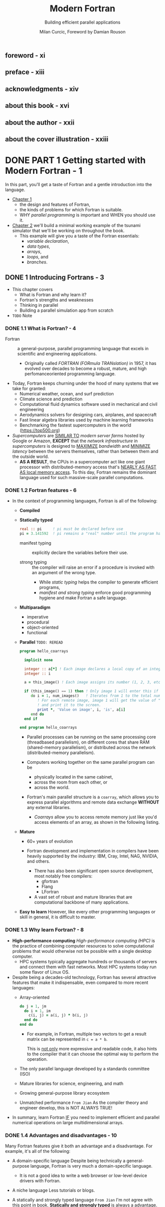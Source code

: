 #+TITLE: Modern Fortran
#+SUBTITLE: Building efficient parallel applications
#+AUTHOR: Milan Curcic, Foreword by Damian Rouson
#+STARTUP: entitiespretty
#+STARTUP: indent
#+STARTUP: overview

** foreword - xi
** preface - xiii
** acknowledgments - xiv
** about this book - xvi
** about the author - xxii
** about the cover illustration - xxiii
* DONE PART 1 Getting started with Modern Fortran - 1
CLOSED: [2024-09-05 Thu 20:56]
In this part, you'll get a taste of Fortran and a gentle introduction into the
language.

- _Chapter 1_
  * the design and features of Fortran,
  * the kinds of problems for which Fortran is suitable.
  * WHY /parallel programming/ is important and WHEN you should use it.

- _Chapter 2_
  we'll build a minimal working example of the tsunami simulator that we'll be
  working on throughout the book.
  * This example will give you a taste of the Fortran essentials:
    + /variable declaration/,
    + /data types/,
    + /arrays/,
    + /loops/, and
    + /branches/.

** DONE 1 Introducing Fortrans - 3
CLOSED: [2024-09-05 Thu 20:53]
- This chapter covers
  * What is Fortran and why learn it?
  * Fortran's strengths and weaknesses
  * Thinking in parallel
  * Building a parallel simulation app from scratch

- =TODO=
  Note

*** DONE 1.1 What is Fortran? - 4
CLOSED: [2024-08-31 Sat 15:28]
- Fortran :: a general-purpose, parallel programming language that excels in
  scientific and engineering applications.
  * Originally called /FORTRAN (FORmula TRANslation)/ in 1957, it has evolved
    over decades to become a robust, mature, and high perfomanceoriented
    programming language.

- Today, Fortran keeps churning under the hood of many systems that we take for
  granted:
  * Numerical weather, ocean, and surf prediction
  * Climate science and prediction
  * Computational fluid dynamics software used in mechanical and civil engineering
  * Aerodynamics solvers for designing cars, airplanes, and spacecraft
  * Fast linear algebra libraries used by machine learning frameworks
  * Benchmarking the fastest supercomputers in the world (https://top500.org)

- /Supercomputers/ are _SIMILAR TO_ /modern server farms/ hosted by Google or
  Amazon, *EXCEPT* that the /network infrastructure/ in /supercomputers/ is
  designed to
  _MAXIMIZE_ /bandwidth/ and
  _MINIMIZE_ /latency/ between the servers themselves,
  rather than between them and the outside world.
  * *AS A RESULT*,
    the CPUs in a supercomputer act like one giant processor with
    distributed-memory access that's _NEARLY AS FAST AS local memory access_.
    To this day, Fortran remains the dominant language used for such
    massive-scale parallel computations.

*** DONE 1.2 Fortran features - 6
CLOSED: [2024-08-31 Sat 15:28]
- In the context of programming languages, Fortran is all of the following:
  * *Compiled*

  * *Statically typed*
    #+begin_src fortran
      real :: pi     ! pi must be declared before use
      pi = 3.141592  ! pi remains a "real" number until the program halts.
    #+end_src

    + manifest typing :: explicitly declare the variables before their use.

    + strong typing :: the compiler will raise an error if a procedure is invoked
      with an argument of the wrong type.
      - While /static typing/ helps the compiler to generate efficient programs,
      - /manifest and strong typing/ enforce good programming hygiene and make
        Fortran a safe language.

  * *Multiparadigm*
    + imperative
    + procedural
    + object-oriented
    + functional

  * *Parallel* =TODO: REREAD=
    #+begin_src fortran
      program hello_coarrays

        implicit none

        integer :: a[*] ! Each image declares a local copy of an integer "a."
        integer :: i

        a = this_image() ! Each image assigns its number (1, 2, 3, etc.) to "a."

        if (this_image() == 1) then ! Only image 1 will enter this if block.
           do i = 1, num_images()   ! Iterates from 1 to the total number of images
              ! For each remote image, image 1 will get the value of "a" on that image
              ! and print it to the screen.
              print *, 'Value on image', i, 'is', a[i]
           end do
        end if

      end program hello_coarrays
    #+end_src

    + Parallel processes can be running
      on the same processing core (threadbased parallelism),
      on different cores that share RAM (shared-memory parallelism), or
      distributed across the network (distributed-memory parallelism).

    + Computers working together on the same parallel program can be
      - physically located in the same cabinet,
      - across the room from each other, or
      - across the world.

    + Fortran's main parallel structure is a ~coarray~, which allows you to
      express parallel algorithms and remote data exchange
      *WITHOUT* any external libraries.

      - /Coarrays/ allow you to access remote memory just like you'd access
        elements of an array, as shown in the following listing.

  * *Mature*
    + 60+ years of evolution

    + Fortran development and implementation in compilers have been heavily
      supported by the industry: IBM, Cray, Intel, NAG, NVIDIA, and others.
      - There has also been significant open source development, most notably
        free compilers:
        * gfortran
        * Flang
        * LFortran

      - A vast set of robust and mature libraries that are computational backbone
        of many applications.

  * *Easy to learn*
    However, like every other programming languages or skill in general, it is
    difficult to master.

*** DONE 1.3 Why learn Fortran? - 8
CLOSED: [2024-08-31 Sat 15:28]
- *High-performance computing*
  /High-performance computing (HPC)/ is the practice of combining computer
  resources to solve computational problems that would otherwise not be possible
  with a single desktop computer.
  * HPC systems typically aggregate hundreds or thousands of servers and connect
    them with fast networks. Most HPC systems today run some flavor of Linux OS.

- Despite being a decades-old technology, Fortran has several attractive features
  that make it indispensable, even compared to more recent languages:
  * Array-oriented
    #+begin_src fortran
      do j = 1, jm
        do i = 1, im
          c(i, j) = a(i, j) * b(i, j)
        end do
      end do
    #+end_src

    + For example, in Fortran, multiple two vectors to get a result matrix can be
      represented in ~c = a * b~.

      This is _not only_ more expressive and readable code,
      it also hints to the compiler that it can choose the optimal way to
      perform the operation.

  * The only parallel language developed by a standards committee (ISO)
  * Mature libraries for science, engineering, and math
  * Growing general-purpose library ecosystem
  * Unmatched performance
    =From Jian=
    As the compiler theory and engineer develop, this is NOT ALWAYS TRUE!

- In summary,
  learn Fortran
  _IF_ you need to implement efficient and parallel numerical operations on large
  multidimensional arrays.

*** DONE 1.4 Advantages and disadvantages - 10
CLOSED: [2024-08-31 Sat 15:19]
Many Fortran features give it both an advantage and a disadvantage. For example,
it's all of the following:
- A domain-specific language
  Despite being technically a general-purpose language, Fortran is very much a
  domain-specific language.
  * It is not a good idea to write a web browser or low-level device drivers
    with Fortran.

- A niche language
  Less tutorials or blogs.

- A statically and strongly typed language
  =From Jian=
  I'm not agree with this point in book.
  *Statically and strongly typed* is always a advantage. When this looks like a
  disadvantage, usually it is because of the outdated type system desgin or
  language design, which is the exact reason here.

**** 1.4.1 Side-by-side comparison with Python - 10
- =IMPORTANT=
  Table 1.1 Comparison between Fortran and Python (CPython specifically)

*** DONE 1.5 Parallel Fortran, illustrated - 12
CLOSED: [2024-08-31 Sat 15:56]
_Summer ends on old Ralph’s farm._
*** DONE 1.6 What will you learn in this book? - 13
CLOSED: [2024-08-31 Sat 16:09]
This book will teach you how to write modern, efficient, and parallel Fortran
programs.

- Working through each chapter, we’ll build from scratch a fully functional,
  parallel, fluid dynamics solver with a specific application to tsunami
  prediction.

- If you work through the book, you'll come out with three distinct skill sets:
  * Be fluent with most modern Fortran features.
    This is a unique and desired skill in a robust, multibillion-dollar market
    that is HPC.

  * Be able to recognize problems that are parallel in nature.

  * Get a grasp on good software design, writing reusable code, and sharing
    your project with the online community.

- With parallel thinking, you'll come out with two critical advantages:
  1. You'll be able to solve problems in less time.
  2. You'll be able to solve problems that can’t fit onto a single computer.

*** TODO 1.7 Think parallel! - 14 - =RE-READ= - =START HERE=
- All parallel problems fall into two categories:
  * Embarrassingly parallel
  * Nonembarrassingly parallel

- Q :: Why is it called embarrassingly parallel?
- A :: It refers to overabundance, as in an embarrassment of riches.
       It's the kind of problem that you want to have.

  * The term is attributed to Cleve Moler, inventor of MATLAB and one of the
    authors of *EISPACK* and *LINPACK*, Fortran libraries for numerical computing.
    _LINPACK is still used to benchmark the fastest supercomputers in the world._

- Parallel Fortran programming in the past has been done either
  * using the /OpenMP/ directives for shared-memory computers only, or
  * with the /Message Passing Interface (MPI)/ for both shared and distributed
    memory computers.

- Figure 1.5
  * Shared memory (SM) systems
  * distributed-memory (DM) systems

- The main advantage of /SM systems/ is very *low latency* in communication
  between processes.
  _HOWEVER_, there's a limit to the number of processing cores you can have in an
  /SM system/. Since /OpenMP/ was designed for SM parallel programming exclusively,
  *we'll focus on /MPI/ for our specific example.*

- OpenMP versus MPI
  =TODO: NOTE=

**** 1.7.1 Copying an array from one processor to another - 17
=TODO: NOTE=
- *MPI: THE TRADITIONAL WAY TO DO PARALLEL PROGRAMMING*
- *ENTER FORTRAN COARRAYS*
- *A partitioned global address space language*
  =TODO: REREAD=

*** DONE 1.8 Running example: A parallel tsunami simulator - 22
CLOSED: [2024-09-05 Thu 20:49]
Lessons in this book are thus framed around developing your own, minimal and yet
complete, _tsunami_ simulator.

**** DONE 1.8.1 Why tsunami simulator? - 22
CLOSED: [2024-09-05 Thu 19:20]
- A _tsunami_ is a sequence of long water waves that are triggered by a
  displacement in a large body of water. This typically occurs because of
  earthquakes, underwater volcanoes, or landslides. Once generated, a tsunami
  propagates radially outward across the ocean surface. It grows in height and
  steepness as it enters shallow waters.

- A _tsunami_ simulator is a good running example for this book because tsunamis
  are the following:
  * Fun:
    Speaking strictly as a scientist here!
    A tsunami is a process that's fun to watch and play with in a numerical
    sandbox.

  * Dangerous:
    Tsunamis are a great threat to low-lying and heavily populated coastal
    areas. There's a need to better understand and predict them.

  * Simple math:
    They can be simulated using a minimal set of equations -- /shallow water
    equations (SWEs)/. This will help us not get bogged down by the math and
    focus on implementation instead.

  * Parallelizable:
    They involve a physical process that’s suitable for _TEACHING_ /parallel
    programming/, especially considering that it's a /nonembarrassingly parallel
    problem/.
    + =IMPORTANT=
      To make it work, we'll carefully design data copy patterns between images.

- To simulate tsunamis, we’ll write a SOLVER for the shallow water system of
  equations.

**** DONE 1.8.2 Shallow water equations - 23
CLOSED: [2024-09-05 Thu 20:19]
- /Shallow water equations (SWEs)/ are a simple system of equations derived from
  /Navier-Stokes equations/.
  * They are also known as the /Saint-Venant equations/, after the French engineer
    and mathematician A. J. C. Barre de Saint-Venant, who derived them in
    pursuit of his interest in _hydraulic engineering and open-channel flows_.

- /SWEs/ are powerful because they can REPRODUCE many observed motions in the
  atmosphere and the ocean:
  * Large-scale weather, such as cyclones and anticyclones
  * Western boundary currents, such as the Gulf Stream in the Atlantic and the
    Kuroshio in the Pacific
  * Long gravity waves, such as tsunamis and tidal bores
  * Watershed from rainfall and snow melt over land
  * Wind-generated (surf) waves
  * Ripples in a pond

- _Equations are listed in Figure 1.7, page 23_.

- Q :: What's the physical interpretation of this system?

- A ::
  * _The top equation_ states that
    where there's slope along the water surface, water will accelerate and move
    toward a region of lower water level _BECAUSE_ of the /pressure gradient/.

    + The advection term is nonlinear and causes chaotic behavior in fluids
      (turbulence).

  * _The bottom equation_ states that
    where there's convergence (water coming together), the water level will
    increase. This is because water has to go somewhere, and it's why we also
    call it /conservation of mass/. Similarly, if water is diverging, its level
    will decrease in response.

- *Comfortable with math?*
  appendix B

**** DONE 1.8.3 What we want our app to do - 24
CLOSED: [2024-09-05 Thu 20:49]
- Let's narrow down on the specification for our _tsunami simulator_:
  * _Parallel_:
    The model will scale to hundreds of processors with nothing but pure Fortran
    code.

    + This is
      _not only_ important for speeding up the program and reducing compute time,
      _but also_ for enabling very large simulations that otherwise wouldn't fit
      into the memory of a single computer.

    With most modern laptops having at least four cores, you should be able to
    enjoy the fruits of your (parallel programming) labor.

  * _Extensible_:
    Physics terms can be easily formulated and added to the solver.

    This is important for the general usability of the model.
    =from Jian= Abstraction!

    =RE-READ=
    + If we can design our computational kernel in the form of reusable classes
      and functions, we can easily add new physics terms as functional, parallel
      operators, following the approach by Damian Rouson (http://mng.bz/vxPq).
      This way, the technical implementation is abstracted inside these
      functions, and on a high level we'd program our equations much like we'd
      write them on a blackboard.

  * _Software library_:
    This will provide a *REUSABLE* set of /classes/ and /functions/ that can be
    used to build other parallel models.

  * _Documented_

  * _Discoverable online_:
    Writing a program just for yourself is great for learning and discovery.

    + The tsunami simulator and other projects developed in this book are all
      online at https://github.com/modern-fortran.

- By working through this book chapter by chapter, you'll gain the experience of
  developing a fully featured parallel app from scratch.

- =TODO: NEXT=
  We'll start the next chapter by _setting up the development environment_ so
  that you can compile and run the minimal working version of the tsunami
  simulator.

- *Visualizing tsunami output*
   I provide Python scripts in the GitHub repository of the project so you can
   visualize the output yourself.

*** DONE 1.9 Further reading - 25
CLOSED: [2024-09-05 Thu 20:52]
- Fortran website: https://fortran-lang.org
- The history of Fortran on Wikipedia: https://en.wikipedia.org/wiki/Fortran
- Partitioned global address space: http://mng.bz/4A6g
- Companion blog to this book: https://medium.com/modern-fortran

**** DONE Summary
CLOSED: [2024-09-05 Thu 20:52]
- Fortran is the _OLDEST high-level_ programming language still in use today.

- It's the _DOMINANT_ language used for many applications in science and engineering.

- Fortran is *NOT suitable* for programming video games or web browsers
  _BUT_ excels at numerical, parallel computation over large multidimensional
  arrays.

- It's the _ONLY_ (=from Jian= ???) *standardized natively parallel* programming
  language.

- /Coarrays/ provide a cleaner and more expressive syntax for parallel data exchange
  compared to traditional /Message Passing Interface (MPI)/ programming.
  =TODO: Learn more!!!=

- _Fortran compilers and libraries are mature and battle-tested._

** DONE 2 Getting started: Minimal working app - 26
CLOSED: [2024-09-05 Thu 20:54]
- This chapter covers
  * Compiling and running your first Fortran program
  * Data types, declaration, arithmetic, and control flow
  * Building and running your first simulation app

- In this chapter, we'll implement the minimal working version of _the tsunami
  simulator_.

- For simplicity, we'll start by simulating the movement of water in space due to
  background flow, without changing its shape.

  * This problem is sufficiently complex to introduce basic elements of Fortran:
    + numeric data types,
    + declaration,
    + arithmetic expressions and assignment, and
    + control flow.

- Once we successfully simulate the movement of an object in this chapter,
  we'll refactor the code to add other physics processes in chapters 3 and 4,
  which will allow the simulated water to flow more realistically.

- We'll
  1. start off by compiling, linking, and running your first Fortran program.

  2. Then I'll introduce the physical problem that we want to solve and show you
     how to express it in the form of a computer program.

  3. We'll then dive into the essential elements of Fortran:
     - data types,
     - declaration,
     - arithmetic, and
     - control flow.

- At the end of the chapter, you'll have the working knowledge to write basic,
  yet useful, Fortran programs.

*** 2.1 Compiling and running your first program - 27
- Let's start by creating, compiling, and running your first Fortran program.
  * Assumption:
    The GNU Fortran compiler (_gfortran_) has been installed.

- Two steps:
  1. Compiling
  2. Linking

- If we used ~-c~ flag, _gfortran_ won't link automatically.
  ~gfortran hello.f90 -o hello~
  IS EQUIVALENT TO
  ~gfortran -c hello.f90~ and then ~gfortran hello.o -o hello~
  * Here ~-c~ means _compile only, do not link._
    =IMPORTANT=
    This procedure is *NECESSARY*
    WHENEVER we need to compile MULTIPLE source files BEFORE linking them into a
    SINGLE program.

*** 2.2 Simulating the motion of an object - 28 - =TODO=
**** What should our app do? - 29
**** What is advection? - 30

*** 2.3 Implementing the minimal working app - 31
Having set the problem to solve, we’ll soon be able to dive into Fortran coding.
But first we’ll go over the implementation strategy (you should always have one)
in the next subsection. Then, we’ll go over the core elements of the language
and apply them to implement the first version of the tsunami simulator.

**** TODO 2.3.1 Implementation strategy - 32
**** DONE 2.3.2 Defining the main program - 33
CLOSED: [2024-09-05 Thu 15:39]
- /The main program/ is the fundamental program unit in Fortran.
  It allows you to assign a name to your program and defines the program scope.
  #+NAME: Listing 2.3 Defining the program unit and scope
  #+begin_src fortran
    program tsunami
    end program tsunami
  #+end_src

- *What other program units are there?*
  Fortran program units:
  * Main program ::
    Top-level unit that can be invoked only from the operating system.

  * Function ::
    An executable subprogram that is invoked from expressions and always returns
    a single result.

  * Subroutine ::
    An executable subprogram that can modify multiple arguments in-place but
    can't be used in expressions.

  * Module ::
    A nonexecutable collection of
    + /variable/,
    + /function/, and
    + /subroutine definitions/.

  * Submodule ::
    Extends an existing module and is used for defining /variable/ and /procedure/
    definitions that _only that /module/ can access;_ useful for more complex apps
    and libraries.

- For now, we can work with only the main program.
  =TODO: NEXT=
  We'll dive deep into functions and subroutines in chapter 3, and modules in
  chapter 4.

- ~program~ is NOT mandatory.

**** DONE 2.3.3 Declaring and initializing variables - 34
CLOSED: [2024-09-05 Thu 15:24]
#+begin_quote
Explicit is better than implicit
-- Tim Peters
#+end_quote

- The first part of any program unit is the /declaration section/.
  Fortran employs a ~static~, ~manifest~, ~strong~ typing system:
  * _Static_:
    Every variable has a data type at compile time, and that type remains the
    same throughout the life of the program.

  * _Manifest_:
    All variables must be explicitly declared in the declaration section before
    their use. An exception and caveat is implicit typing, described in the
    sidebar.

  * _Strong_:
    Variables must be type-compatible when they're passed between a program and
    functions or subroutines.

- *Implicit typing*
  - Fortran has a historical feature called /implicit typing/.
    * implicit typing :: allows variable types to be inferred by the compiler
      based on the first letter of the variable.

  - /Implicit typing/ comes from the early days of Fortran (ahem, FORTRAN),
    _BEFORE_ /type declarations/ were introduced to the language.

    * Any variable that began with I, J, K, L, M, or N was an integer, and it was
      a real (floating point) otherwise.

  - Fortran evolution:
    * _FORTRAN 66_ introduced /data types/, and

    * _FORTRAN 77_ introduced the ~IMPLICIT~ statement to *override* the _DEFAULT
      implicit typing rules._

    * It wasn't until _Fortran 90_ that the language allowed completely *DISABLING*
      the implicit typing behavior by using the statement ~implicit none~ before
      the declaration.

  - The ~implicit none~ statement will instruct the compiler to report an error if
    you try to use a variable that hasn't been declared. Always use ~implicit none~!

  - =IMPORTANT=
    =from Jian=
    This reveals that
    * In the early days, language may not have /type declaration/, even if the
      language is a static typed language.

    * Language designer didn't know how to distinguish /variable declaration/ and
      /variable usage/.
      + Languages like Python makes the same mistake, and this is why it later
        introduced ~global~ and ~local~.

- /Intrinsic types/ are defined by the language standard and are immediately available
  for use. Fortran has *FIVE* /Intrinsic types/:
  * the logical type
  * the character type for text data.
  * *THREE* /numeric types/:
    + ~integer~: Whole numbers, such as ~42~ or ~-17~
    + ~real~: Floating point numbers, such as ~3.141~ or ~1.82e4~
    + ~complex~: A pair of numbers: one for the real part and one for the imaginary
                 part of the complex number; for example, ~(0.12, -1.33)~

- /Numeric types/ also come in different /kinds/.
  * /Fortran kind/ :: refers to the memory size that's reserved for a variable.
    + It determines the permissible range of values and, in the case of real and
      complex numbers, the precision.

      - In general,
        * higher integer kinds allow a _wider range_ of values.
        * Higher real and complex kinds yield a higher allowed range and a higher
          _precision_ of values.

  * =TODO= You'll learn more about numeric type kinds in chapter 4.

- Fortran /derived types/, like struct in C and class in Python.

**** DONE 2.3.4 Numeric data types - 35
CLOSED: [2024-09-05 Thu 16:01]
Fortran provides THREE /numerical data types/ out of the box:
- ~integer~,
- ~real~, and
- ~complex~.

***** INTEGER NUMBERS
- Declare one or more integers:
  #+begin_src fortran
    integer :: i, n
  #+end_src

- General rules for /integers/:
  * Integers are ALWAYS *signed*.

  * They have a limited range that's determined by their /type kind/.

  * Exceeding the permissible range of a variable results in an /overflow/.
    In that event, the value of the variable will *wrap around* its range limits.

  * The /default integer size/ in memory
    is *NOT* defined by the Fortran standard and
    is system dependent.

    However, on most systems, the /default integer size/ is *4 bytes*.

***** REAL NUMBERS
- *Be mindful about the decimal point*!
  ~42~ is an ~integer~, but ~42.~ is a ~real~.

- Declare real numbers:
  #+begin_src fortran
    real :: x
  #+end_src

***** COMPLEX NUMBERS
A /complex number/ is simply a pair of ~real~ numbers, one for the real
component and one for the imaginary component.

- Declare a complex variable:
  #+begin_src fortran
    complex :: c = (1.1, 0.8)
  #+end_src

**** DONE 2.3.5 Declaring the data to use in our app - 37
CLOSED: [2024-09-05 Thu 16:25]
***** DECLARING VARIABLES
***** DECLARING CONSTANTS
#+NAME: Listing 2.5 Declaring and initializing constants
#+begin_src fortran
  integer, parameter :: grid_size = 100
  integer, parameter :: num_time_steps = 100
  real, parameter :: dt = 1, dx = 1, c = 1
#+end_src
Using the ~parameter~ attribute REQUIRES us to _initialize the variable on the
same line._

***** DECLARING ARRAYS
- Several useful Fortran array properties:
  * Contiguous in memory
  * Multidimensional, allow up to 15 dimensions
  * Static or dynamic
  * Whole-array arithmetic
  * Column-major indexing
    _The leftmost index varies fastest_! This is like MATLAB or R and unlike C
    or Python.
    + For example, ~a(1, 1)~, ~a(2, 1)~, ~a(3, 1)~, and so on.

- ~real, dimension(10, 5, 2) :: h~

- *Shorthand syntax for declaring arrays*
  Omit the keyword ~dimension~:
  #+begin_src fortran
    real :: h(10, 5, 2)
  #+end_src

- *How about dynamic arrays?*
  =TODO: Next= chapter 5.

**** DONE 2.3.6 Branching with an if block - 40
CLOSED: [2024-09-05 Thu 16:34]
- Different forms:
  * single-line: ~if (condition) ...~
  * Full form:
    #+begin_src fortran
      if (condition) then
          ...
      else if (other_condition) then
          ...
      else
          ...
      end if
    #+end_src

**** DONE 2.3.7 Using a do loop to iterate - 42
CLOSED: [2024-09-05 Thu 17:02]
- Loops:
  * infinite loop:
    #+begin_src fortran
      do
        ...
      end do
    #+end_src

  * loop in a range by step
    #+begin_src fortran
      do n = start, end
        ...
      end do


      do n = start, end, increment
        ...
      end do
    #+end_src

  * loop can be named, nested loop can use the loop name in end marker:
    #+begin_src fortran
      outer_loop: do j = 1, jm
        inner_loop: do i = 1, im
          print *, 'i, j = ', i, j
        end do inner_loop
      end do outer_loop
    #+end_src

- The general syntax of ~do~ loop:
  Both ~expr1~ and ~expr3~ are inclusive.
  #+begin_src fortran
    [name: ] do [var = expr1, expr2[, expr3]]
      ...
    end do [name]
  #+end_src

**** DONE 2.3.8 Setting the initial water height values - 44
CLOSED: [2024-09-05 Thu 18:21]
- *Can our array assignment be done in parallel?*
  In the previous example, the array assignment is a /embarrassingly parallel
  problem/. Fortran offers a special ~do~ loop for this purpose, called
  ~do concurrent~. It guarantees to the compiler that there's no dependency
  between individual iterations and that they can be executed out of order, as
  we'll see in the next subsection. =TODO: NEXT=

**** DONE 2.3.9 Predicting the movement of the object - 45
CLOSED: [2024-09-05 Thu 18:56]
- *What ~do concurrent~ is and what it isn't*
  - Q :: What does ~do concurrent~ do exactly?
  - A :: It's a PROMISE from programmer to compiler that
         _the code inside the loop can be safely vectorized or parallelized._
    * In practice, a good compiler would do this using
      + a /system threading library/
        or
      + /SIMD machine instructions/ if available.

  - ~do concurrent~ *by no means guarantees* that the loop will run in parallel!
    In cases such as short loops with simple computations, the compiler may
    determine that serial execution would be more efficient.

    + We'll study explicit,
      =TODO: NEXT= distributed-memory parallelism with ~coarray~'s in chapter 7.
      - For now,
        we use ~do concurrent~ as a note for both ourselves and the compiler
        that some regions of the code are safe to parallelize.

**** DONE 2.3.10 Printing results to the screen - 47
CLOSED: [2024-09-05 Thu 19:01]
- For now, ~print *~ is all we need.
  + Example: ~print *, n, h~

- =TODO: NEXT= We'll explore Fortran input/output in more detail in chapter 6.

**** TODO 2.3.11 Putting it all together - 47
***** THE RESULT
***** COMPLETE CODE

*** 2.4 Going forward with the tsunami simulator - 51
- *A note on abstractions*

*** 2.5 Answer key - 52
**** Exercise: Cold front propagation - 52

*** 2.6 New Fortran elements, at a glance - 52
*** DONE 2.7 Further reading - 52
CLOSED: [2024-09-05 Thu 20:54]

* TODO PART 2 Core elements of Fortran - 55
- This part covers the _core elements_ of Fortran:
  * procedures
  * modules
  * arrays
  * I/O

- Chapter 3,
  * /functions/
  * /subroutines/
  collectively called /procedures/.

- Chapter 4,
  /module/ and
  how to use them to _organize_ your data and /procedures/
  in reusable and portable components.

- Chapter 5
  covers /arrays/, the fundamental Fortran data structure.
  * You'll learn
    + _HOW TO_
      1. declare
      2. initialize
      3. use
      /arrays/, as well as
    + _HOW TO_ leverage /whole-array arithmetic/ to greatly SIMPLIFY your code.

- Chapter 6
  covers I/O.
  You'll learn
  * _HOW TO_
    *read and write* data
    _FROM_ the
    + /standard input/
    + /standard output/
    + /error streams/

  * _HOW TO_
    *read from and write to*
    _files_ on disk.

  * _HOW TO_ *format* numerical data as text.

  Practice these skills by writing a minimal note-taking app for the command line.

** DONE 3 Writing reusable code with functions and subroutines - 57
CLOSED: [2024-09-07 Sat 20:46]
- This chapter covers
  * _WHAT /procedures/ are_ and _WHY we use them_
  * _HOW_ /procedures/ break down into two kinds: /functions/ and /subroutines/
  * Writing /procedures/ that don't cause /side effects/
  * Writing /procedures/ that work on both /scalars/ and /arrays/

*** DONE 3.1 Toward higher app complexity - 58
CLOSED: [2024-09-06 Fri 20:26]
**** 3.1.1 Refactoring the tsunami simulator - 58
Listing 3.1 Time integration loop from the minimal working tsunami simulator
#+begin_src fortran
  time_loop: do n = 1, num_time_steps
        dh(1) = h(1) - h(grid_size)
        do concurrent (i = 2:grid_size)
           dh(i) = h(i) - h(i - 1)
        end do

        do concurrent (i = 1:grid_size)
           h(i) = h(i) - c * dh(i) / dx * dt
        end do
  end do time_loop
#+end_src

**** 3.1.2 Revisiting the cold front problem - 61
- *Experiment a bit*

**** 3.1.3 An overview of Fortran program units - 63
- Figure 3.5 Overview of a function and a subroutine, and how they're invoked
  from the main program

- ~contains~
  Figure 3.6 Defining and accessing an external function and subroutine in the main program

*** DONE 3.2 Don't repeat yourself, use procedures - 65
CLOSED: [2024-09-06 Fri 21:25]
**** 3.2.1 Your first function - 65
***** DEFINING A FUNCTION
***** INVOKING THE FUNCTION
- *Actual and dummy arguments*
  * /Actual arguments/ are call /arguments/ or /actual arguments/ in other languages.
  * /dummy arguments/ are call /parameters/ or /formal arguments/ in other languages.

***** SPECIFYING THE INTENT OF THE ARGUMENTS
- The ~intent~ /attribute/ informs the compiler about the semantic purpose of the
  arguments, and it can take three different values:
  - ~intent(in)~
    input, won't change inside the /procedure/.

  - ~intent(out)~
    output

  - ~intent(in out)~
    input and output. Its value can be modified inside the /procedure/.

- Like ~implicit none~, specifying the ~intent~ is *optional* but _strongly
  recommended_.

- =IMPORTANT=
  I mentioned earlier that ~function~'s are best suited for calculations that don’t
  cause side effects, whereas ~subroutine~'s are more appropriate when we need to
  modify variables in-place.

  * *These are best practices, RATHER THAN hard rules*:
    Fortran allows ~intent(in out)~ and ~intent(out)~ arguments for /functions/
    as well as /subroutines/, which means that functions could be used to modify
    variables in-place.

***** WHERE TO DEFINE A FUNCTION
_BEFORE_ /modules/ were introduced by the _Fortran 90 standard_, it was common
for functions to be defined *in their own file*.

- State-of-the-art
  linear algebra libraries like BLAS (Basic Linear Algebra Subprograms, https://www.openblas.net) or
  LAPACK (Linear Algebra PACKage, http://www.netlib.org/lapack)
  are still organized in the *one-procedure-per-file model*.

**** 3.2.2 Expressing finite difference as a function in the tsunami simulator - 70
- Listing 3.10 Delegating the finite differencing to a function
  #+begin_src fortran
    time_loop: do n = 1, num_time_steps
      dh = diff(h)

      do concurrent (i = 1:grid_size)
        h(i) = h(i) - c * dh(i) / dx * dt
      end do

      print *, n, h
    end do time_loop
  #+end_src

- Listing 3.11 Finite difference calculation expressed as a function
  #+begin_src fortran
    function diff(x) result(dx)
      real, intent(in) :: x(:)
      real :: dx(size(x))
      integer :: im
      im = size(x)
      dx(1) = x(1) - x(im)
      dx(2:im) = x(2:im) - x(1:im-1)
    end function diff
  #+end_src

- Listing 3.12 Solving the advection equation with a single expression
  #+begin_src fortran
    time_loop: do n = 1, num_time_steps
      h = h - c * diff(h) / dx * dt
      print *, n, h
    end do time_loop
  #+end_src

*** DONE 3.3 Modifying program state with subroutines - 72
CLOSED: [2024-09-06 Fri 21:42]
**** 3.3.1 Defining and calling a subroutine - 72
- Listing 3.13 A subroutine that calculates the sum of two integers
  #+begin_src fortran
    subroutine add(a, b, res)
      integer, intent(in) :: a, b
      integer, intent(out) :: res
      res = a + b
    end subroutine add
  #+end_src

- *Exercise 1: Modifying state with a subroutine*

**** 3.3.2 When do you use a subroutine over a function? - 74
- *TIP* ALWAYS use a /function/, UNLESS you have to use a /subroutine/.

- _Technically_,
  Fortran _ALLOWS_ you to have ~intent(out)~ and ~intent(in out)~ arguments in
  ~function~'s. This kind of ~function~ would both return its normal result and
  modify one or more of its arguments in place.

  * This inevitably creates side effects that are difficult to debug, and it
    *HINDERS the compiler from optimizing the program.*

  * There's even a feature of the language designed to prevent side effects:
    /pure procedures/.
    =IMPORTANT= =TODO= =TODO=

    + In practice, /pure procedures/ allow you to write code that the compiler
      can
      - safely optimize, and
      - that POTENTIALLY can even _be executed out of order_.

**** 3.3.3 Initializing water height in the tsunami simulator - 75
Listing 3.16 A subroutine to initialize an array with a Gaussian shape
#+begin_src fortran
  subroutine set_gaussian(x, icenter, decay)
    real, intent(in out) :: x(:)
    integer, intent(in) :: icenter
    real, intent(in) :: decay
    integer :: i
    do concurrent(i = 1:size(x))
      x(i) = exp(-decay * (i - icenter)**2)
    end do
  end subroutine set_gaussian
#+end_src

*** DONE 3.4 Writing pure procedures to avoid side effects - 76
CLOSED: [2024-09-07 Sat 14:10]
- Fortran lets you define a function or a subroutine in a way that prevents /side
  effects/.

- A /pure procedure/ allows you to write code that won't affect the state of the
  program outside of the /procedure/, aside from the result that it returns.
  * If the code somehow violates this restriction, the compiler will report an error.

**** DONE 3.4.1 What is a pure procedure? - 76
CLOSED: [2024-09-07 Sat 13:59]
- A Fortran /procedure/ is /pure/ when it doesn't cause
  _ANY *observable* /side effects/,_
  such as I/O or modifying the value of a variable declared outside of the
  /procedure/.

- To define a /procedure/ as /pure/, simply add the ~pure~ attribute to its
  ~function~ or ~subroutine~ statement, as shown in the following listing.
  * Example:
    #+NAME: Listing 3.17 Defining a pure, side effect-free function
    #+begin_src fortran
      pure integer function sum(a, b)
        integer, intent(in) :: a, b
        sum = a + b
      end function sum
    #+end_src

**** DONE 3.4.2 Some restrictions on pure procedures - 77
CLOSED: [2024-09-07 Sat 14:06]
- A /pure procedure/,
  while advantageous from both program design and compiler optimization perspectives,
  does come with a number of _restrictions_:
  * If it's a function, it can't alter its input arguments.
    This implies that all /dummy arguments/ must be declared with the
    ~intent(in)~ attribute.

  * It can read /global variables/ (for the /main program/ or /module/),
    but it *can't alter* them.

  * It can invoke ONLY /pure procedures/.

  * *It can't contain the ~stop~ statement* -- this would stop the execution of
    the whole program, and is thus a /side effect/.

- There are several _MORE restrictions_ on /pure procedures/ that are more
  situational and that you're less likely to encounter.
  =TODO=
  We'll revisit this topic later in the book as we encounter these edge cases.

**** DONE 3.4.3 Why are pure functions important? - 77
CLOSED: [2024-09-07 Sat 14:10]
- Including a ~pure~ attribute in your /function/ and /subroutine/ statements
  forces you to write /side effect-free/ code. This has _TWO principal *benefits*:_
  * Side effect-free code is easier to debug.

  * It allows the compiler to execute the /procedure/ in the most efficient way.
    + A good compiler on a multicore system can even execute a /pure procedure/
      in parallel, IF that would be more efficient.

*** DONE 3.5 Writing procedures that operate on both scalars and arrays - 77
CLOSED: [2024-09-07 Sat 14:24]
- When a /procedure/ is defined to operate on _scalar arguments_, it's relatively
  straightforward to make it work with _array arguments_ as well.
  * For example, recall our /pure function/ ~sum~ from the previous subsection:
    #+begin_src fortran
      pure integer function sum(a, b)
        integer, intent(in) :: a, b
        sum = a + b
      end function sum
    #+end_src

- ~elemental~ automatically allows the scalar dummy arguments to be treated as
  arrays, if the arguments passed in are arrays. The result of the procedure then
  takes the same shape as the input arrays.
  * Example,
    #+begin_src fortran
      pure elemental integer function sum(a, b)
        integer, intent(in) :: a, b
        sum = a + b
      end function sum
    #+end_src

- If you pass multiple arrays as arguments to an /elemental procedure/,
  _they all have to be of conforming shape._

- *Exercise 2: Writing an elemental function that operates on both scalars and arrays*

- =VERY IMPORTANT=
  When you use the ~elemental~ attribute to define a /procedure/, it's *automatically*
  defined as ~pure~, *EVEN if ~pure~ is NOT EXPLICITLY specified*.
  * _It is, however, good practice to specify both attributes for clarity._

- *Impure elemental?*

  *Since Fortran 2008 standard*, =from Jian= most Fortran project does *NOT* use
  this standard.

  * This feature is specifically designed to allow /elemental behavior/ for
    /nonpure procedures/.

    =VERY IMPORTANT=
    In practice, you'd want to use ~impure elemental~ whenever you have a function
    that operates on both scalars and arrays but needs functionality that's *not
    permitted in* /pure procedures/. These include
    + I/O to and from screen or external files,
    + calling C functions, or
    + exchanging data with other parallel processors.

*** DONE 3.6 Procedures with optional arguments - 79
CLOSED: [2024-09-07 Sat 20:31]
#+NAME: Listing 3.18 Example of a subroutine using an optional input argument
#+begin_src fortran
  subroutine add(a, b, res, debug)
    integer, intent(in) :: a, b
    integer, intent(out) :: res
    logical, intent(in), optional :: debug

    if (present(debug)) then
      if (debug) then
        print *, 'DEBUG: subroutine add, a = ', a
        print *, 'DEBUG: subroutine add, b = ', b
      end if
    end if

    res = a + b

    if (present(debug)) then
      if (debug) print *, &
      'DEBUG: subroutine add, res = ', res
    end if
  end subroutine add
#+end_src
- Use ~optional~ to declare:
  #+begin_src fortran
  logical, intent(in), optional :: debug
  #+end_src

- Use ~present~ to check:
  #+begin_src fortran
    if (present(debug)) then
      ...
  #+end_src

- Usage:
  #+begin_src fortran
    call add(3, 5, res)
    call add(3, 5, res, .true.)
    call add(3, 5, res, debug=.true.)
  #+end_src

*** DONE 3.7 Tsunami simulator: Putting it all together - 81
CLOSED: [2024-09-07 Sat 20:31]
- Listing 3.19 The updated complete code of the tsunami simulator

*** TODO 3.8 Answer key - 82
**** 3.8.1 Exercise 1: Modifying state with a subroutine - 82
**** 3.8.2 Exercise 2: Writing an elemental function that operates on both scalars and arrays - 83

*** DONE 3.9 New Fortran elements, at a glance - 83
CLOSED: [2024-09-07 Sat 20:42]
- ~function~, ~end function~
- ~subroutine~, ~end subroutine~
- ~contains~
- ~call~
- ~intent~
  * ~intent(in)~
  * ~intent(out)~
  * ~intent(in out)~

- ~pure~
- ~elemental~
  * By default ~pure~. Same as ~pure elemental

- ~optional~
- Built-in functions:
  * ~real~
  * ~size~
  * ~present~

*** TODO 3.10 Further reading - 84
functional-fortran: https://wavebitscientific.github.io/functional-fortran/

**** Summary - =TODO: RE-ORG=
- Procedures allow you to organize code into self-contained units of functionality,
  which you can then reuse whenever needed.

- Fortran has two kinds of procedures: functions and subroutines.

- Functions are invoked from expressions and return only one value as a result.
  They’re thus best suited for minimal bits of calculation that don’t cause any
  side effects.

- Subroutines are invoked using a call statement; they can’t be invoked in
  expressions but can return any number of arguments as a result. In contrast to
  functions, subroutines are appropriate whenever you need to return more than
  one variable as a result, or for operations that cause side effects, such as
  modifying variables in-place and I/O.

- You can define functions or subroutines as pure to prevent side effects. In
  general, this will allow you to write code that’s easier to understand and
  debug, as well as easier for the compiler to optimize.

- You can also define functions or subroutines as elemental, which allows them to
  operate on both scalars and arrays of any rank and size.

- Functions and subroutines are your first layer of abstraction—design them
  carefully and use them only if they make your program easier to read and
  understand.

** TODO 4 Organizing your Fortran code using modules - 85
- This chapter covers
  * Accessing /variables/ and /procedures/ in /modules/
  * Writing your own custom /module/
  * Refactoring the tsunami simulator with /modules/

- /Modules/ allow you to organize /variable/ and /procedure/ definitions in a
  meaningful way, and make them _accessible_ for use in /programs/,
  /procedures/, or other /modules/.

- _Modern Fortran libraries_ are typically organized in one or more /modules/.

- Large applications define most functionality in /modules/, with only the
  top-level code being defined in the main program.

- Fortran comes with a few /built-in modules/, so you'll first learn how to access
  them in your programs.

- As we refactor our tsunami simulator to use /modules/, we'll use that opportunity
  to expand it with more physics terms. Specifically,
  * we'll allow the simulated water to respond to gravity, and
  * we'll make sure that the volume of water is conserved.

  Considering these factors will allow for more realistic fluid-flow
  simulations.

  + In the process, you'll learn how to control what /variables/ and /procedures/
    get imported from /modules/, as well as _how to *AVOID* potential name conflicts_.

*** DONE 4.1 Accessing a module - 86
CLOSED: [2024-09-07 Sat 22:33]
**** 4.1.1 Getting compiler version and options - 86
- Q :: Once you have a compiled program executable, it's not obvious how it was
       compiled. Specifically, what compiler was used, and were any compiler
       options used -- for example, for debugging or optimization?

- A :: Fortran's ~iso_fortran_env~ /module/ provides two functions that allow you to
       get this information at runtime: ~compiler_version~ and ~compiler_options~.
       You get the idea what each of these functions does.

- Listing 4.1 Printing the compiler version and options at runtime
  #+begin_src fortran
    program print_compiler_info
      use iso_fortran_env
      implicit none
      print *, 'Compiler version: ', compiler_version()
      print *, 'Compiler options: ', compiler_options()
    end program print_compiler_info
  #+end_src
  * This ~use~ statement imports *EVERY* entity that's defined in the /module/.

  * You must place the ~use~ statement
    _AFTER_ the ~program~ statement (or the ~function~ or ~subroutine~ statement) and
    _BEFORE_ the ~implicit none~ statement, or any other /declarative statements/.

- Here, I added the ~-fcheck=all -g -O0 -fbacktrace~ option to compile the program:
  *These options are specific to _gfortran_ and vary between compiler vendors.*

  * ~-fcheck=all~ _enables all runtime checks_, such as exceeding array bounds.

  * ~-g~ compiles the program with additional instructions that _allow it to be
    run by a debugger_.

  * ~-O0~ _disables any optimizations_ by setting the optimization level to zero.

  * ~-fbacktrace~ will cause the program to _print a useful traceback_ in case of
    a runtime failure, telling you where in the program the error occurred.

- *Built-in Fortran modules*
  * Fortran provides _FIVE /built-in modules/:_
    + ~iso_fortran_env~
    + ~iso_c_binding~
    + ~ieee_arithmetic~
    + ~ieee_exceptions~
    + ~ieee_features~

  * ~iso_fortran_env~ provides useful /procedures/ and /parameters/ that we'll
    explore in this chapter, as well as a few others we'll explore in chapter 11.
    =TODO=

  * ~iso_c_binding~ provides facilities to _INTERFACE C functions and data structures._
    =TODO= We'll explore that in detail in chapter 12.

  * The latter THREE /modules/ provide facilities specific to floating-point
    arithmetic and *AREN'T* generally as useful as the first two.

**** 4.1.2 Using portable data types - 89
- In chapter 2, I mentioned that variables of /built-in types/ can be _explicitly
  and portably_ declared using specific /type kinds/.

- /Type kind parameters/ DETERMINE the space that /numeric variables/ occupy in
  memory, which in turn limits the range for integers, and the range and
  precision for real and complex numbers.

- Most Fortran compilers by default declare 4-byte-long integers and reals,
  equivalent to ~int~ and ~float~ in C, respectively.

  _HOWEVER_, *the standard _doesn't guarantee_ that the size will be the same
  between different systems and compilers.* This is where the ~iso_fortran_env~
  module comes in.

  * It provides, among other things, a set of parameters you can use to specify
    the size of numeric data types (table 4.1).

    + Table 4.1 A summary of Fortran's built-in numeric type kinds in
      ~iso_fortran_env~
      | Type kind | Type          | Size (bytes) | C-equivalent |
      |-----------+---------------+--------------+--------------|
      | int8      | integer       |            1 | None         |
      | int16     | integer       |            2 | short        |
      | int32     | integer       |            4 | int          |
      | int64     | integer       |            8 | long         |
      | real32    | real, complex |            4 | float        |
      | real64    | real, complex |            8 | double       |
      | real128   | real, complex |           16 | long double  |

- These /type kinds/ are defined in the standard and are guaranteed to have a
  specified size in memory.
  * Most commonly used Fortran compilers, such as GNU _gfortran_ and Intel _ifort_,
    fully support these /type kinds/.

  * _If your compiler doesn't implement a standard-defined type kind, it will
    raise a compile-time error._

  * The standard guarantees portability of data types
    in terms of the memory that they occupy (32 bits, 64 bits, and so on)
    BUT *NOT* in terms of their range (minimum and maximum values) and precision
    (how many significant digits can be represented).

  * Unlike C, Fortran does *NOT* have /unsigned integer types/.

- =TODO: NEXT= More on Fortran interoperability with C in chapter 11.

- Example:
  #+begin_src fortran
    use iso_fortran_env

    integer(kind=int32) :: n
    real(kind=real32) :: dt
  #+end_src
  * ~kind~ is optional:
    #+begin_src fortran
      integer(int32) :: n
      real(real32) :: dt
    #+end_src

- =VERY IMPORTANT=
  Page 90
  All commonly used Fortran compilers and platforms, ~integer~ and
  ~integer(int32)~ can be used interchangebly.

- *TIP*
  Always use the /PORTABLE type kind parameters/ provided by ~iso_fortran_env~ to
  declare your variables, at least for your ~real~ and ~complex~ variables.

- Imports only these entities from the module
  ~use iso_fortran_env, only: int32, real32~

- *Exercise 1: Using portable type kinds in the tsunami simulator*

*** TODO 4.2 Creating your first module - 91
**** 4.2.1 The structure of a custom module - 92
**** 4.2.2 Defining a module - 93
**** 4.2.3 Compiling Fortran modules - 95
- *Exercise 2: Define the set_gaussian subroutine in a module*

**** 4.2.4 Controlling access to variables and procedures - 97
**** 4.2.5 Putting it all together in the tsunami simulator - 98

*** TODO 4.3 Toward realistic wave simulations - 99
**** 4.3.1 A brief look at the physics - 101
**** 4.3.2 Updating the finite difference calculation - 102
**** 4.3.3 Renaming imported entities to avoid name conflict - 104
**** 4.3.4 The complete code - 105

*** TODO 4.4 Answer key - 107
**** 4.4.1 Exercise 1: Using portable type kinds in the tsunami simulator - 107
**** 4.4.2 Exercise 2: Defining the set_gaussian subroutine in a module - 107

*** TODO 4.5 New Fortran elements, at a glance - 108
*** TODO 4.6 Further reading - 108
**** Summary - 109

** TODO 5 Analyzing time series data with arrays - 110
- This chapter covers
  * Analyzing stock prices with Fortran arrays
  * Declaring, allocating, and initializing arrays
  * Using whole-array arithmetic to quantify stock performance and risk

- array :: a sequence of data elements that are of the same type and contiguous
           in memory.

- /Whole-array operators and arithmetic/ were introduced in Fortran 90.

- For this chapter, we'll _take a small break_ from the tsunami simulator and
  EXPLORE Fortran arrays by writing a stock price analysis app.

*** 5.1 Analyzing stock prices with Fortran arrays - 111
**** 5.1.1 Objectives for this exercise - 111
- In this section, we'll set tangible goals for this exercise:
  * Find the best and worst performing stocks.
  * Identify risky stocks.
  * Identify good times to buy and sell.

**** 5.1.2 About the data - 112
**** 5.1.3 Getting the data and code - 114
- *Downloading more stock data*

*** TODO 5.2 Finding the best and worst performing stocks - 114
**** DONE 5.2.1 Declaring arrays - 116
CLOSED: [2024-09-08 Sun 00:09]
- ~real, allocatable :: h(:)~

- *When do we use dynamic over static arrays?*

- ~character(len=:), allocatable :: time(:)~
  Here ~character(len=:)~ means we don't speicify the length ahead of time.
  =TODO: ???=

- *Specifying the length of character strings*
  ~character(4)~ is a shorthand for ~character(len=4)~.
  ~character~ is equivalent to ~character(1)~.

**** DONE 5.2.2 Array constructors - 118
CLOSED: [2024-09-08 Sun 00:09]
- Initialize from a constant array:
  ~integer :: a(5) = [1, 2, 3, 4, 5]~

- *Alternative syntax for array literals*
  ~integer :: a(5) = (/1, 2, 3, 4, 5/)~
  Since this is more verbose, it is rarely used.

- Initialize an array on the declaration line is good.
  _HOWEVER_, there's one exception case in which you're not allowed to do this:
  /pure procedures/.

  In that case, you have no choice but to declare and initialize in separate
  statements:
  #+begin_src fortran
    integer :: a(5)
    a = [1, 2, 3, 4, 5]
  #+end_src
  This restriction stems from a _HISTORICAL feature_ of Fortran called
  /implicit save/ behavior.

- *Implicit save* =TODO: note= =CAVEAT=

- A shorthand for ~do~ loop.
  This is very useful for constructing an array.
  #+begin_src fortran
    a = [(i, i = 1, 100)]

    b = [(sin(2 * pi * i / 1000.), i = 0, 1000)]
  #+end_src

- Create empty array:
  ~[integer ::]~ or ~[real ::]~
  =TODO: ???=
  These could be useful if invoking a /generator/ -- a function that appends an
  element to an array on every call.

- *Combining different numeric types in expressions*
  * Two simple rules:
    1. The expression is first evaluated to the strongest (most precise) type.
       + For example,
         - multiplying a real with an integer always results in a real,

         - multiplying a complex number with either a real or an integer
           always results in a complex number.

         - Same goes for kinds of different precision—adding a real32 to a real64
           results in a real64 value.

    2. If you're _assigning_ the result of the expression to a /variable/, its
       /type/ is _AUTOMATICALLY promoted (or demoted!)_ to the /type/ of the
       /variable/.

**** TODO 5.2.3 Reading stock data from files - 121
**** TODO 5.2.4 Allocating arrays of a certain size or range - 122
- *Inquiring about array bounds*

**** TODO 5.2.5 Allocating an array from another array - 123
**** TODO 5.2.6 Automatic allocation on assignment - 123
**** TODO 5.2.7 Cleaning up after use - 124
- *Automatic deallocation*
- *Careful with frequent allocation!*

**** TODO 5.2.8 Checking for allocation status - 126
**** TODO 5.2.9 Catching allocation and deallocation errors - 126
- *Exercise 1: Convenience (de)allocator subroutines*

**** TODO 5.2.10 Implementing the CSV reader subroutine - 127
- *Getting the number of lines in a text file*

**** TODO 5.2.11 Indexing and slicing arrays - 129
- *Exercise 2: Reversing an array*
- *Referencing array elements out of bounds*

*** TODO 5.3 Identifying risky stocks - 132
- *Exercise 3: Calculating moving average and standard deviation*

*** TODO 5.4 Finding good times to buy and sell - 135
- *Plotting the results*

*** TODO 5.5 Answer key - 139
**** 5.5.1 Exercise 1: Convenience (de)allocator subroutines - 139
**** 5.5.2 Exercise 2: Reversing an array - 140
**** 5.5.3 Exercise 3: Calculating moving average and standard deviation - 140

*** TODO 5.6 New Fortran elements, at a glance - 141
*** TODO 5.7 Further reading - 141
**** Summary - 141

** TODO 6 Reading, writing, and formatting your data 143
- This chapter covers
  * Reading from the keyboard and writing to the screen
  * Standard input, output, and error streams
  * Formatting numbers and text
  * Writing data to files on disk

*** 6.1 Your first I/O: Input from the keyboard and output to the screen - 144
**** 6.1.1 The simplest I/O - 144
- *Removing trailing blanks from character strings*
- *Passing data from other programs*

**** 6.1.2 Reading and writing multiple variables at once - 147
**** 6.1.3 Standard input, output, and error - 148
- *What's an I/O unit?*
- *Better logging*

*** 6.2 Formatting numbers and text - 151
**** 6.2.1 Designing the aircraft dashboard - 151
**** 6.2.2 Formatting strings, broken down - 152
***** FORMATTING REAL NUMBERS
***** FORMATTING INTEGERS
***** FORMATTING LOGICAL AND TEXT VALUES

**** 6.2.3 Format statements in legacy Fortran code - 157

*** 6.3 Writing to files on disk: A minimal note-taking app - 157
**** 6.3.1 Opening a file and writing to it - 158
- *Fixed-length or allocatable character variables?*

**** 6.3.2 Opening a file - 159
- *Exercise: Redirect stdout and stderr to files*

**** 6.3.3 Writing to a file - 161
- *Flushing the output buffer to a file*

**** 6.3.4 Appending to a file - 162
- *Rewinding a file*

**** 6.3.5 Opening files in read-only or write-only mode - 163
**** 6.3.6 Checking whether a file exists - 164
- *Nonadvancing I/O*

**** 6.3.7 Error handling and closing the file - 167

*** 6.4 Answer key - 168
**** 6.4.1 Exercise: Redirect stdout and stderr to files - 168

*** 6.5 New Fortran elements, at a glance - 169
**** Summary

* TODO PART 3 Advanced Fortran use - 171
** 7 Going parallel with Fortran coarrays - 173
*** 7.1 Why write parallel programs? - 174
*** 7.2 Processing real-world weather buoy data - 175
**** About the data - 176
**** Getting the data and code - 178
**** Objectives - 178
**** Serial implementation of the program - 179

*** 7.3 Parallel processing with images and coarrays - 181
**** Fortran images - 182
**** Getting information about the images - 183
**** Telling images what to do - 184
**** Gathering all data to a single image - 186

*** 7.4 Coarrays and synchronization, explained - 187
**** Declaring coarrays - 188
**** Allocating dynamic coarrays - 188
**** Sending and receiving data - 189
**** Controlling the order of image execution - 191

*** 7.5 Toward the parallel tsunami simulator - 192
**** Implementation strategy - 192
**** Finding the indices of neighbor images - 194
**** Allocating the coarrays - 195
**** The main time loop - 196

*** 7.6 Answer key - 199
**** Exercise 1: Finding the array subranges on each image - 199
**** Exercise 2: Writing a function that returns the indices of neighbor images - 200
O
*** 7.7 New Fortran elements, at a glance - 201
*** 7.8 Further reading - 201

** 8 Working with abstract data using derived types - 202
*** 8.1 Recasting the tsunami simulator with derived types - 203
*** 8.2 Defining, declaring, and initializing derived types - 206
**** Defining a derived type - 209
**** Instantiating a derived type - 210
**** Accessing derived type components - 212
**** Positional vs. keyword arguments in derived type constructors - 212
**** Providing default values for derived type components - 214
**** Writing a custom type constructor - 215
**** Custom type constructor for the Field type - 218

*** 8.3 Binding procedures to a derived type - 220
**** Your first type-bound method - 220
**** Type-bound methods for the Field type - 221
**** Controlling access to type components and methods - 222
**** Bringing it all together - 224

*** 8.4 Extending tsunami to two dimensions - 224
**** Going from 1-D to 2-D arrays - 225
**** Updating the equation set - 226
**** Finite differences in x and y - 226
**** Passing a class instance to diffx and diffy functions - 228
**** Derived type implementation of the tsunami solver - 229

*** 8.5 Answer key - 231
**** Exercise 1: Working with private components - 231
**** Exercise 2: Invoking a type-bound method from an array of instances - 233
**** Exercise 3: Computing finite difference in y direction. - 233

*** 8.6 New Fortran elements, at a glance - 234
*** 8.7 Further reading - 235

** 9 Generic procedures and operators for any data type - 236
*** 9.1 Analyzing weather data of different types - 237
**** About the data - 238
**** Objectives - 241
**** Strategy for this exercise - 242

*** 9.2 Type systems and generic procedures - 242
**** Static versus strong typing - 242

*** 9.3 Writing your first generic procedure - 243
**** The problem with strong typing - 243
**** Writing the specific functions - 244
**** Writing the generic interface - 247
**** Results and complete program - 251

*** 9.4 Built-in and custom operators - 253
**** What’s an operator? - 253
**** Things to do with operators - 253
**** Fortran’s built-in operators - 255
**** Operator precedence - 257
**** Writing custom operators - 257
**** Redefining built-in operators - 258

*** 9.5 Generic procedures and operators in the tsunami simulator - 259
**** Writing user-defined operators for the Field type - 259

*** 9.6 Answer key - 260
**** Exercise 1: Specific average function for a derived type - 260
**** Exercise 2: Defining a new string concatenation operator - 262

*** 9.7 New Fortran elements, at a glance - 263

** 10 User-defined operators for derived types - 264
*** 10.1 Happy Birthday! A countdown app - 265
**** Some basic specification - 265
**** Implementation strategy - 266

*** 10.2 Getting user input and current time - 266
**** Your first datetime class - 266
**** Reading user input - 267
**** Getting current date and time - 271

*** 10.3 Calculating the difference between two times - 272
**** Modeling a time interval - 273
**** Implementing a custom subtraction operator - 273
**** Time difference algorithm - 275
**** The complete program - 280

*** 10.4 Overriding operators in the tsunami simulator - 282
**** A refresher on the Field class - 283
**** Implementing the arithmetic for the Field class - 284
**** Synchronizing parallel images on assignment - 286

*** 10.5 Answer key - 288
**** Exercise 1: Validating user input - 288
**** Exercise 2: Leap year in the Gregorian calendar - 289
**** Exercise 3: Implementing the addition for the Field type - 289

*** 10.6 New Fortran elements, at a glance - 290

* TODO PART 4 The Final stretch - 291
** 11 Interoperability with C: Exposing your app to the web - 293
*** 11.1 Interfacing C: Writing a minimal TCP client and server - 294
**** Introducing networking to Fortran - 295
**** Installing libdill - 297

*** 11.2 TCP server program: Receiving network connections - 297
**** IP address data structures - 299
**** Initializing the IP address structure - 301
**** Checking IP address values - 306
**** Intermezzo: Matching compatible C and Fortran data types - 308
**** Creating a socket and listening for connections - 310
**** Accepting incoming connections to a socket - 311
**** Sending a TCP message to the client - 312
**** Closing a connection - 315

*** 11.3 TCP client program: Connecting to a remote server - 317
**** Connecting to a remote socket - 317
**** Receiving a message - 319
**** The complete client program - 321

*** 11.4 Some interesting mixed Fortran-C projects - 322
*** 11.5 Answer key - 322
**** Exercise 1: The Fortran interface to ipaddr_port - 322
**** Exercis 2: Fortran interfaces to suffix_detach and tcp_close - 323

*** 11.6 New Fortran elements, at a glance - 324
*** 11.7 Further reading - 324

** 12 Advanced parallelism with teams, events, and collectives - 326
*** 12.1 From coarrays to teams, events, and collectives - 327
*** 12.2 Grouping images into teams with common tasks - 328
**** Teams in the tsunami simulator - 329
**** Forming new teams - 331
**** Changing execution between teams - 332
**** Synchronizing teams and exchanging data - 335

*** 12.3 Posting and waiting for events - 338
**** A push notification example - 339
**** Posting an event - 341
**** Waiting for an event - 341
**** Counting event posts - 342

*** 12.4 Distributed computing using collectives - 343
**** Computing the minimum and maximum of distributed arrays - 343
**** Collective subroutines syntax - 345
**** Broadcasting values to other images - 346

*** 12.5 Answer key - 347
**** Exercise 1: Hunters and gatherers - 347
**** Exercise 2: Tsunami time step logging using events - 350
**** Exercise 3: Calculating the global mean of water height - 351

*** 12.6 New Fortran elements, at a glance - 353
*** 12.7 Further reading - 353

* TODO appendix A Setting up the Fortran development environment - 355
* TODO appendix B From calculus to code - 361
* TODO appendix C Concluding remarks - 366
* index - 381

